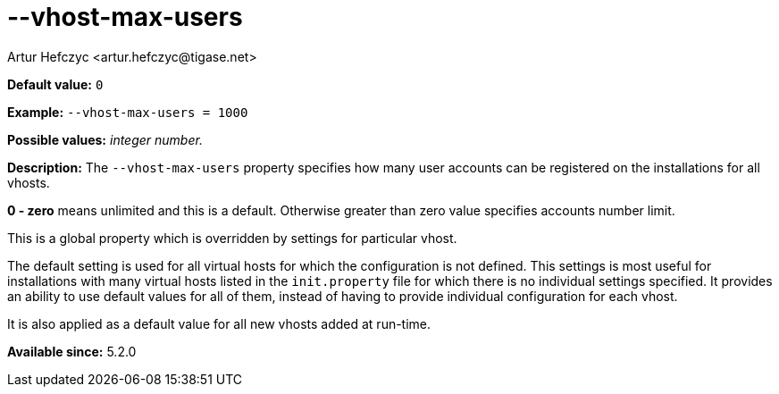 [[vhostMaxUsers]]
--vhost-max-users
=================
:author: Artur Hefczyc <artur.hefczyc@tigase.net>
:version: v2.0, June 2014: Reformatted for AsciiDoc.
:date: 2013-02-22 02:44
:revision: v2.1

:toc:
:numbered:
:website: http://tigase.net/

*Default value:* +0+

*Example:* +--vhost-max-users = 1000+

*Possible values:* 'integer number.'

*Description:* The +--vhost-max-users+ property specifies how many user accounts can be registered on the installations for all vhosts.

*0 - zero* means unlimited and this is a default. Otherwise greater than zero value specifies accounts number limit.

This is a global property which is overridden by settings for particular vhost.

The default setting is used for all virtual hosts for which the configuration is not defined. This settings is most useful for installations with many virtual hosts listed in the +init.property+ file for which there is no individual settings specified. It provides an ability to use default values for all of them, instead of having to provide individual configuration for each vhost.

It is also applied as a default value for all new vhosts added at run-time.

*Available since:* 5.2.0
